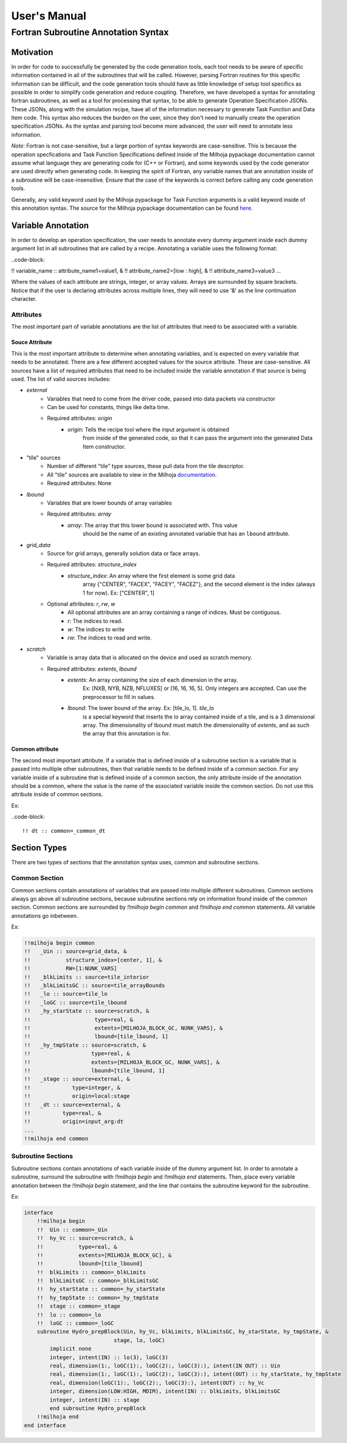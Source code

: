 User's Manual
=============

Fortran Subroutine Annotation Syntax
------------------------------------

Motivation
''''''''''

In order for code to successfully be generated by the code generation tools,
each tool needs to be aware of specific information contained in all of the
subroutines that will be called. However, parsing Fortran routines for this
specific information can be difficult, and the code generation tools should have
as little knowledge of setup tool specifics as possible in order to simplify code
generation and reduce coupling. Therefore, we have developed a syntax for annotating
fortran subroutines, as well as a tool for processing that syntax, to be able to
generate Operation Specification JSONs. These JSONs, along with the simulation
recipe, have all of the information necessary to generate Task Function and Data
Item code. This syntax also reduces the burden on the user, since they don't need
to manually create the operation specification JSONs. As the syntax and parsing
tool become more advanced, the user will need to annotate less information.

*Note*: Fortran is not case-sensitive, but a large portion of syntax keywords
are case-sensitive. This is because the operation specfications and Task
Function Specifications defined inside of the Milhoja pypackage documentation
cannot assume what language they are generating code for (C++ or Fortran), and
some keywords used by the code generator are used directly when generating code. 
In keeping the spirit of Fortran, any variable names that are annotation inside
of a subroutine will be case-insensitive. Ensure that the case of the keywords
is correct before calling any code generation tools.

Generally, any valid keyword used by the Milhoja pypackage for Task Function arguments
is a valid keyword inside of this annotation syntax. The source for the Milhoja
pypackage documentation can be found here_.

.. _here: https://github.com/Flash-X/Milhoja/blob/master/tools/milhoja_pypkg/docs/source/users_manual.rst#argument_specifications

Variable Annotation
'''''''''''''''''''

In order to develop an operation specification, the user needs to annotate every
dummy argument inside each dummy argument list in all subroutines that are called
by a recipe. Annotating a variable uses the following format:

..code-block:

!! variable_name :: attribute_name1=value1, &
!!                  attribute_name2=[low : high], &
!!                  attribute_name3=value3 ...

Where the values of each attribute are strings, integer, or array values. Arrays
are surrounded by square brackets. Notice that if the user is declaring attributes
across multiple lines, they will need to use '&' as the line continuation character.

Attributes
""""""""""

The most important part of variable annotations are the list of attributes that
need to be associated with a variable.

Souce Attribute
^^^^^^^^^^^^^^^

This is the most important attribute to determine when annotating variables, and
is expected on every variable that needs to be annotated. There are a few different
accepted values for the source attribute. These are case-sensitive. All sources
have a list of required attributes that need to be included inside the variable
annotation if that source is being used. The list of valid sources includes:

• `external`
    * Variables that need to come from the driver code, passed into data packets via constructor
    * Can be used for constants, things like delta time.
    * Required attributes: `origin`
        * `origin`: Tells the recipe tool where the input argument is obtained
                    from inside of the generated code, so that it can pass the
                    argument into the generated Data Item constructor.

* "tile" sources
    * Number of different "tile" type sources, these pull data from the tile descriptor.
    * All "tile" sources are available to view in the Milhoja documentation_.
    * Required attributes: None

.. _documentation: https://github.com/Flash-X/Milhoja/blob/master/tools/milhoja_pypkg/docs/source/users_manual.rst#tile_metadata-sources

* `lbound`
    * Variables that are lower bounds of array variables
    * Required attributes: `array`
        * `array`: The array that this lower bound is associated with. This value
                   should be the name of an existing annotated variable that has 
                   an ``lbound`` attribute.

* `grid_data`
    * Source for grid arrays, generally solution data or face arrays.
    * Required attributes: `structure_index`
        * `structure_index`: An array where the first element is some grid data
                             array {"CENTER", "FACEX", "FACEY", "FACEZ"}, and the
                             second element is the index (always 1 for now).
                             Ex: ["CENTER", 1]
    * Optional attributes: `r`, `rw`, `w`
        * All optional attributes are an array containing a range of indices.
          Must be contiguous.
        * `r`: The indices to read.
        * `w`: The indices to write
        * `rw`: The indices to read and write.

* `scratch`
    * Variable is array data that is allocated on the device and used as scratch memory.
    * Required attributes: `extents`, `lbound`
        * `extents`: An array containing the size of each dimension in the array.
                     Ex: [NXB, NYB, NZB, NFLUXES] or [16, 16, 16, 5]. Only integers
                     are accepted. Can use the preprocessor to fill in values.
        * `lbound`: The lower bound of the array. Ex: [tile_lo, 1]. `tile_lo`
                    is a special keyword that inserts the lo array contained inside
                    of a tile, and is a 3 dimensional array. The dimensionality
                    of lbound must match the dimensionality of `extents`, and as
                    such the array that this annotation is for.

Common attribute
^^^^^^^^^^^^^^^^

The second most important attribute. If a variable that is defined inside of a
subroutine section is a variable that is passed into multiple other subroutines,
then that variable needs to be defined inside of a common section. For any variable
inside of a subroutine that is defined inside of a common section, the only attribute
inside of the annotation should be a `common`, where the value is the name of the
associated variable inside the common section. Do not use this attribute inside of
common sections.

Ex:

..code-block::

    !! dt :: common=_common_dt

Section Types
'''''''''''''

There are two types of sections that the annotation syntax uses, common and subroutine
sections.

Common Section
""""""""""""""

Common sections contain annotations of variables that are passed into multiple
different subroutines. Common sections always go above all subroutine sections,
because subroutine sections rely on information found inside of the common section.
Common sections are surrounded by `!!milhoja begin common` and `!!milhoja end common`
statements. All variable annotations go inbetween.

Ex:

.. code-block::

    !!milhoja begin common
    !!   _Uin :: source=grid_data, &
    !!           structure_index=[center, 1], &
    !!           RW=[1:NUNK_VARS]
    !!   _blkLimits :: source=tile_interior
    !!   _blkLimitsGC :: source=tile_arrayBounds
    !!   _lo :: source=tile_lo
    !!   _loGC :: source=tile_lbound
    !!   _hy_starState :: source=scratch, &
    !!                    type=real, &
    !!                    extents=[MILHOJA_BLOCK_GC, NUNK_VARS], &
    !!                    lbound=[tile_lbound, 1]
    !!   _hy_tmpState :: source=scratch, &
    !!                   type=real, &
    !!                   extents=[MILHOJA_BLOCK_GC, NUNK_VARS], &
    !!                   lbound=[tile_lbound, 1]
    !!   _stage :: source=external, &
    !!             type=integer, &
    !!             origin=local:stage
    !!   _dt :: source=external, &
    !!          type=real, &
    !!          origin=input_arg:dt
    ...
    !!milhoja end common

Subroutine Sections
"""""""""""""""""""

Subroutine sections contain annotations of each variable inside of the dummy
argument list. In order to annotate a subroutine, surround the subroutine with
`!!milhoja begin` and `!!milhoja end` statements. Then, place every variable
annotation between the `!!milhoja begin` statement, and the line that contains
the subroutine keyword for the subroutine.

Ex:

.. code-block::

    interface
        !!milhoja begin
        !!  Uin :: common=_Uin
        !!  hy_Vc :: source=scratch, &
        !!           type=real, &
        !!           extents=[MILHOJA_BLOCK_GC], &
        !!           lbound=[tile_lbound]
        !!  blkLimits :: common=_blkLimits
        !!  blkLimitsGC :: common=_blkLimitsGC
        !!  hy_starState :: common=_hy_starState
        !!  hy_tmpState :: common=_hy_tmpState
        !!  stage :: common=_stage
        !!  lo :: common=_lo
        !!  loGC :: common=_loGC
        subroutine Hydro_prepBlock(Uin, hy_Vc, blkLimits, blkLimitsGC, hy_starState, hy_tmpState, &
                                stage, lo, loGC)
            implicit none
            integer, intent(IN) :: lo(3), loGC(3)
            real, dimension(1:, loGC(1):, loGC(2):, loGC(3):), intent(IN OUT) :: Uin
            real, dimension(1:, loGC(1):, loGC(2):, loGC(3):), intent(OUT) :: hy_starState, hy_tmpState
            real, dimension(loGC(1):, loGC(2):, loGC(3):), intent(OUT) :: hy_Vc
            integer, dimension(LOW:HIGH, MDIM), intent(IN) :: blkLimits, blkLimitsGC
            integer, intent(IN) :: stage
            end subroutine Hydro_prepBlock
        !!milhoja end
    end interface
